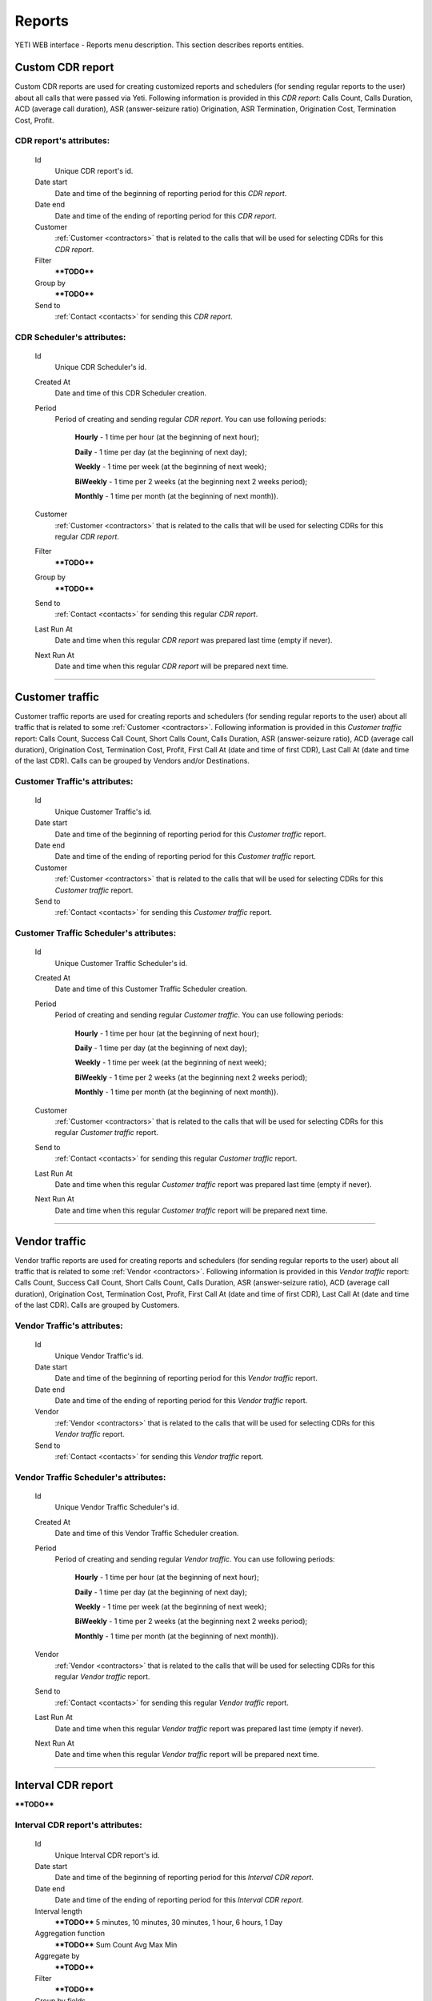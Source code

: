 
=======
Reports
=======

YETI WEB interface - Reports menu description. This section describes reports entities.


Custom CDR report
~~~~~~~~~~~~~~~~~

Custom CDR reports are used for creating customized reports and schedulers (for sending regular reports to the user) about all calls that were passed via Yeti. Following information is provided in this *CDR report*: Calls Count, Calls Duration, ACD (average call duration), ASR (answer-seizure ratio) Origination, ASR Termination, Origination Cost, Termination Cost, Profit.

**CDR report**'s attributes:
````````````````````````````
    Id
       Unique CDR report's id.
    Date start
        Date and time of the beginning of reporting period for this *CDR report*.
    Date end
        Date and time of the ending of reporting period for this *CDR report*.
    Customer
        :ref:`Customer <contractors>` that is related to the calls that will be used for selecting CDRs for this *CDR report*.
    Filter
        ****TODO****
    Group by
        ****TODO****
    Send to
        :ref:`Contact <contacts>` for sending this *CDR report*.


**CDR Scheduler**'s attributes:
```````````````````````````````
    Id
       Unique CDR Scheduler's id.
    Created At
        Date and time of this CDR Scheduler creation.
    Period
        Period of creating and sending regular *CDR report*. You can use following periods:

         **Hourly** - 1 time per hour (at the beginning of next hour);

         **Daily** - 1 time per day (at the beginning of next day);

         **Weekly** - 1 time per week (at the beginning of next week);

         **BiWeekly** - 1 time per 2 weeks (at the beginning next 2 weeks period);

         **Monthly** - 1 time per month (at the beginning of next month)).

    Customer
        :ref:`Customer <contractors>` that is related to the calls that will be used for selecting CDRs for this regular *CDR report*.
    Filter
        ****TODO****
    Group by
        ****TODO****
    Send to
        :ref:`Contact <contacts>` for sending this regular *CDR report*.
    Last Run At
        Date and time when this regular *CDR report* was prepared last time (empty if never).
    Next Run At
        Date and time when this regular *CDR report* will be prepared next time.

----

Customer traffic
~~~~~~~~~~~~~~~~

Customer traffic reports are used for creating reports and schedulers (for sending regular reports to the user) about all traffic that is related to some :ref:`Customer <contractors>`. Following information is provided in this *Customer traffic* report: Calls Count, Success Call Count, Short Calls Count, Calls Duration, ASR (answer-seizure ratio), ACD (average call duration), Origination Cost, Termination Cost, Profit, First Call At (date and time of first CDR), Last Call At (date and time of the last CDR). Calls can be grouped by Vendors and/or Destinations.

**Customer Traffic**'s attributes:
``````````````````````````````````
    Id
       Unique Customer Traffic's id.
    Date start
        Date and time of the beginning of reporting period for this *Customer traffic* report.
    Date end
        Date and time of the ending of reporting period for this *Customer traffic* report.
    Customer
        :ref:`Customer <contractors>` that is related to the calls that will be used for selecting CDRs for this *Customer traffic* report.
    Send to
        :ref:`Contact <contacts>` for sending this  *Customer traffic* report.


**Customer Traffic Scheduler**'s attributes:
````````````````````````````````````````````
    Id
       Unique Customer Traffic Scheduler's id.
    Created At
        Date and time of this Customer Traffic Scheduler creation.
    Period
        Period of creating and sending regular *Customer traffic*. You can use following periods:

         **Hourly** - 1 time per hour (at the beginning of next hour);

         **Daily** - 1 time per day (at the beginning of next day);

         **Weekly** - 1 time per week (at the beginning of next week);

         **BiWeekly** - 1 time per 2 weeks (at the beginning next 2 weeks period);

         **Monthly** - 1 time per month (at the beginning of next month)).

    Customer
            :ref:`Customer <contractors>` that is related to the calls that will be used for selecting CDRs for this regular *Customer traffic* report.
    Send to
        :ref:`Contact <contacts>` for sending this regular *Customer traffic* report.
    Last Run At
        Date and time when this regular *Customer traffic* report was prepared last time (empty if never).
    Next Run At
        Date and time when this regular *Customer traffic* report will be prepared next time.

----

Vendor traffic
~~~~~~~~~~~~~~

Vendor traffic reports are used for creating reports and schedulers (for sending regular reports to the user) about all traffic that is related to some :ref:`Vendor <contractors>`. Following information is provided in this *Vendor traffic* report: Calls Count, Success Call Count, Short Calls Count, Calls Duration, ASR (answer-seizure ratio), ACD (average call duration), Origination Cost, Termination Cost, Profit, First Call At (date and time of first CDR), Last Call At (date and time of the last CDR). Calls are grouped by Customers.

**Vendor Traffic**'s attributes:
````````````````````````````````
    Id
       Unique Vendor Traffic's id.
    Date start
        Date and time of the beginning of reporting period for this *Vendor traffic* report.
    Date end
        Date and time of the ending of reporting period for this *Vendor traffic* report.
    Vendor
        :ref:`Vendor <contractors>` that is related to the calls that will be used for selecting CDRs for this *Vendor traffic* report.
    Send to
        :ref:`Contact <contacts>` for sending this  *Vendor traffic* report.


**Vendor Traffic Scheduler**'s attributes:
``````````````````````````````````````````
    Id
       Unique Vendor Traffic Scheduler's id.
    Created At
        Date and time of this Vendor Traffic Scheduler creation.
    Period
        Period of creating and sending regular *Vendor traffic*. You can use following periods:

         **Hourly** - 1 time per hour (at the beginning of next hour);

         **Daily** - 1 time per day (at the beginning of next day);

         **Weekly** - 1 time per week (at the beginning of next week);

         **BiWeekly** - 1 time per 2 weeks (at the beginning next 2 weeks period);

         **Monthly** - 1 time per month (at the beginning of next month)).

    Vendor
            :ref:`Vendor <contractors>` that is related to the calls that will be used for selecting CDRs for this regular *Vendor traffic* report.
    Send to
        :ref:`Contact <contacts>` for sending this regular *Vendor traffic* report.
    Last Run At
        Date and time when this regular *Vendor traffic* report was prepared last time (empty if never).
    Next Run At
        Date and time when this regular *Vendor traffic* report will be prepared next time.


----

Interval CDR report
~~~~~~~~~~~~~~~~~~~

****TODO****

**Interval CDR report**'s attributes:
`````````````````````````````````````
    Id
       Unique Interval CDR report's id.
    Date start
        Date and time of the beginning of reporting period for this *Interval CDR report*.
    Date end
        Date and time of the ending of reporting period for this *Interval CDR report*.
    Interval length
        ****TODO****    5 minutes, 10 minutes, 30 minutes, 1 hour, 6 hours, 1 Day
    Aggregation function
        ****TODO****
        Sum
        Count
        Avg
        Max
        Min
    Aggregate by
        ****TODO****
    Filter
        ****TODO****
    Group by fields
        ****TODO****
    Send to
        :ref:`Contact <contacts>` for sending this  *Interval CDR report*.

----

Termination Distribution
~~~~~~~~~~~~~~~~~~~~~~~~

****TODO****

**Termination Distribution**'s attributes:
``````````````````````````````````````````
    Time Interval
        ****TODO****
    Customer
        ****TODO****

----

Origination performance
~~~~~~~~~~~~~~~~~~~~~~~

****TODO****

**Origination performance**'s attributes:
`````````````````````````````````````````
    Time Interval
        ****TODO****
    Customer
        ****TODO****

----

Bad routing
~~~~~~~~~~~

****TODO****

**Bad routing**'s attributes:
`````````````````````````````
    Id
       Unique Bad routing's id.
    Time Interval
        ****TODO****
    Customer
        ****TODO****
    Rateplan
        ****TODO****
    Routing Plan
        ****TODO****
    Internal Disconnect Code
        ****TODO****
    Internal Disconnect Reason
        ****TODO****

----

Not authenticated attempts
~~~~~~~~~~~~~~~~~~~~~~~~~~

****TODO****

**Not authenticated attempt**'s attributes:
```````````````````````````````````````````
    Time Interval
        ****TODO****
